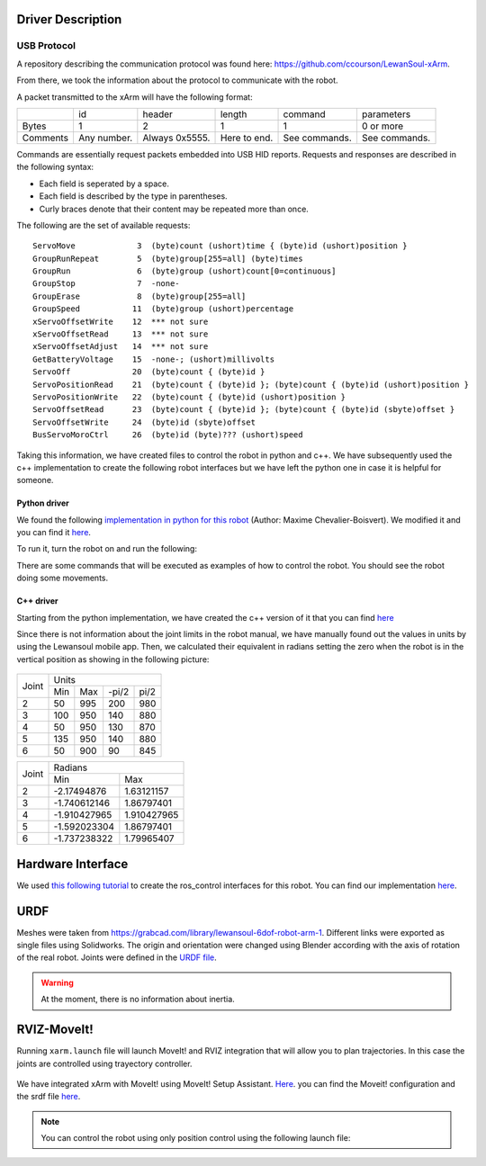 Driver Description 
==================

USB Protocol
------------

A repository describing the communication protocol was found here: https://github.com/ccourson/LewanSoul-xArm.

From there, we took the information about the protocol to communicate with the robot.

A packet transmitted to the xArm will have the following format:

+----------+-------------+----------------+--------------+---------------+---------------+
|          |      id     |     header     |    length    |    command    |   parameters  |
+----------+-------------+----------------+--------------+---------------+---------------+
| Bytes    | 1           | 2              | 1            | 1             | 0 or more     |
+----------+-------------+----------------+--------------+---------------+---------------+
| Comments | Any number. | Always 0x5555. | Here to end. | See commands. | See commands. |
+----------+-------------+----------------+--------------+---------------+---------------+


Commands are essentially request packets embedded into USB HID reports. Requests and responses are described in the following syntax:

* Each field is seperated by a space.
* Each field is described by the type in parentheses.
* Curly braces denote that their content may be repeated more than once.

The following are the set of available requests:

::

    ServoMove             3  (byte)count (ushort)time { (byte)id (ushort)position }
    GroupRunRepeat        5  (byte)group[255=all] (byte)times 
    GroupRun              6  (byte)group (ushort)count[0=continuous]
    GroupStop             7  -none-
    GroupErase            8  (byte)group[255=all]
    GroupSpeed           11  (byte)group (ushort)percentage
    xServoOffsetWrite    12  *** not sure
    xServoOffsetRead     13  *** not sure
    xServoOffsetAdjust   14  *** not sure
    GetBatteryVoltage    15  -none-; (ushort)millivolts
    ServoOff             20  (byte)count { (byte)id }
    ServoPositionRead    21  (byte)count { (byte)id }; (byte)count { (byte)id (ushort)position }
    ServoPositionWrite   22  (byte)count { (byte)id (ushort)position }
    ServoOffsetRead      23  (byte)count { (byte)id }; (byte)count { (byte)id (sbyte)offset }
    ServoOffsetWrite     24  (byte)id (sbyte)offset
    BusServoMoroCtrl     26  (byte)id (byte)??? (ushort)speed
    
Taking this information, we have created files to control the robot in python and c++. We have subsequently used the c++ implementation to create the following robot interfaces but we have left the python one in case it is helpful for someone.

Python driver
*************
We found the following `implementation in python for this robot <https://gist.github.com/maximecb/7fd42439e8a28b9a74a4f7db68281071>`_ (Author: Maxime Chevalier-Boisvert). We modified it and you can find it `here <https://github.com/diestra-ai/xArm_Lewansoul_ROS/blob/melodic-devel/xarm_hardware_interface/scripts/controller.py>`_. 

To run it, turn the robot on and run the following:
   
.. prompt:: bash $

  sudo -s  
  python xarm_hardware_interface/scripts/controller.py 
  
There are some commands that will be executed as examples of how to control the robot. You should see the robot doing some movements.

C++ driver
**********
Starting from the python implementation, we have created the c++ version of it that you can find `here <https://github.com/diestra-ai/xArm_Lewansoul_ROS/blob/melodic-devel/xarm_hardware_interface/src/xarm.cpp>`_

Since there is not information about the joint limits in the robot manual, we have manually found out the values in units by using the Lewansoul mobile app. Then, we calculated their equivalent in radians setting the zero when the robot is in the vertical position as showing in the following picture:

.. figure:: ../img/xarm_zero.png
   :width: 30%
   :align: center
   :alt: Zero position

+-------+---------------------------+
| Joint |           Units           |
|       +------+-----+-------+------+
|       | Min  | Max | -pi/2 | pi/2 |
+-------+------+-----+-------+------+
|     2 |   50 | 995 |   200 |  980 |
+-------+------+-----+-------+------+
|     3 |  100 | 950 |   140 |  880 |
+-------+------+-----+-------+------+
|     4 |   50 | 950 |   130 |  870 |
+-------+------+-----+-------+------+
|     5 |  135 | 950 |   140 |  880 |
+-------+------+-----+-------+------+
|     6 |   50 | 900 |    90 |  845 |
+-------+------+-----+-------+------+

+-------+----------------------------+
| Joint |           Radians          |
|       +--------------+-------------+
|       | Min          | Max         |
+-------+--------------+-------------+
|     2 |  -2.17494876 |  1.63121157 |
+-------+--------------+-------------+
|     3 | -1.740612146 |  1.86797401 |
+-------+--------------+-------------+
|     4 | -1.910427965 | 1.910427965 |
+-------+--------------+-------------+
|     5 | -1.592023304 |  1.86797401 |
+-------+--------------+-------------+
|     6 | -1.737238322 |  1.79965407 |
+-------+--------------+-------------+


Hardware Interface
==================
We used `this following tutorial <https://www.slaterobotics.com/blog/5abd8a1ed4442a651de5cb5b/how-to-implement-ros_control-on-a-custom-robot>`_ to create the ros_control interfaces for this robot. You can find our implementation `here <https://github.com/diestra-ai/xArm_Lewansoul_ROS/tree/melodic-devel/xarm_hardware_interface>`_.

URDF
=====

Meshes were taken from  https://grabcad.com/library/lewansoul-6dof-robot-arm-1. Different links were exported as single files using Solidworks. The origin and orientation were changed using Blender according with the axis of rotation of the real robot. Joints were defined in the `URDF file <https://github.com/diestra-ai/xArm_Lewansoul_ROS/blob/melodic-devel/xarm_description/urdf/xarm.urdf>`_. 

.. warning::
   At the moment, there is no information about inertia.  

RVIZ-MoveIt!
============

Running ``xarm.launch`` file will launch MoveIt! and RVIZ integration that will allow you to plan trajectories. In this case the joints are controlled using trayectory controller. 

.. prompt:: bash $

   roslaunch xarm_launch xarm.launch
   
.. figure:: ../img/xarm_RVIZ.png
   :width: 90%
   :align: center
   :alt: xArm in RVIZ Interface

We have integrated xArm with MoveIt! using MoveIt! Setup Assistant. `Here <https://github.com/diestra-ai/xArm_Lewansoul_ROS/tree/f_documentation/xarm_moveit_config>`_. you can find the Moveit! configuration and the srdf file  `here <https://github.com/diestra-ai/xArm_Lewansoul_ROS/blob/f_documentation/xarm_moveit_config/config/xarm.srdf>`_. 

.. Note::
   You can control the robot using only position control using the following launch file: 
   
   .. prompt:: bash $

      roslaunch xarm_hardware_interface xarm_position_controller.launch
   
   








